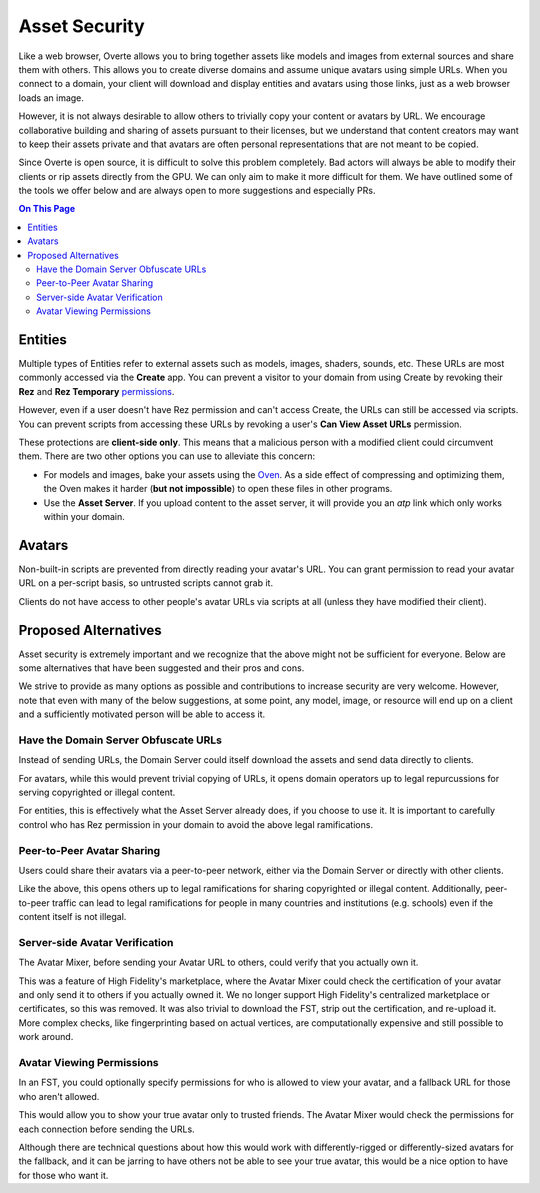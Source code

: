 ###############################
Asset Security
###############################

Like a web browser, Overte allows you to bring together assets like models and images from external sources and share them with others. This allows you to create diverse domains and assume unique avatars using simple URLs. When you connect to a domain, your client will download and display entities and avatars using those links, just as a web browser loads an image.

However, it is not always desirable to allow others to trivially copy your content or avatars by URL. We encourage collaborative building and sharing of assets pursuant to their licenses, but we understand that content creators may want to keep their assets private and that avatars are often personal representations that are not meant to be copied.

Since Overte is open source, it is difficult to solve this problem completely. Bad actors will always be able to modify their clients or rip assets directly from the GPU. We can only aim to make it more difficult for them. We have outlined some of the tools we offer below and are always open to more suggestions and especially PRs.

.. contents:: On This Page
    :depth: 2

----------------------
Entities
----------------------

Multiple types of Entities refer to external assets such as models, images, shaders, sounds, etc. These URLs are most commonly accessed via the **Create** app. You can prevent a visitor to your domain from using Create by revoking their **Rez** and **Rez Temporary** `permissions <../host/configure-settings/permission-settings.html>`_.

However, even if a user doesn't have Rez permission and can't access Create, the URLs can still be accessed via scripts. You can prevent scripts from accessing these URLs by revoking a user's **Can View Asset URLs** permission.

These protections are **client-side only**. This means that a malicious person with a modified client could circumvent them. There are two other options you can use to alleviate this concern:

* For models and images, bake your assets using the `Oven <../host/add-content/bake-content.html>`_. As a side effect of compressing and optimizing them, the Oven makes it harder (**but not impossible**) to open these files in other programs.
* Use the **Asset Server**. If you upload content to the asset server, it will provide you an `atp` link which only works within your domain.

----------------------------------
Avatars
----------------------------------

Non-built-in scripts are prevented from directly reading your avatar's URL. You can grant permission to read your avatar URL on a per-script basis, so untrusted scripts cannot grab it.

Clients do not have access to other people's avatar URLs via scripts at all (unless they have modified their client).

----------------------------------
Proposed Alternatives
----------------------------------

Asset security is extremely important and we recognize that the above might not be sufficient for everyone. Below are some alternatives that have been suggested and their pros and cons.

We strive to provide as many options as possible and contributions to increase security are very welcome. However, note that even with many of the below suggestions, at some point, any model, image, or resource will end up on a client and a sufficiently motivated person will be able to access it.

^^^^^^^^^^^^^^^^^^^^^^^^^^^^^^^^^^^^^^^^^^^
Have the Domain Server Obfuscate URLs
^^^^^^^^^^^^^^^^^^^^^^^^^^^^^^^^^^^^^^^^^^^

Instead of sending URLs, the Domain Server could itself download the assets and send data directly to clients.

For avatars, while this would prevent trivial copying of URLs, it opens domain operators up to legal repurcussions for serving copyrighted or illegal content.

For entities, this is effectively what the Asset Server already does, if you choose to use it. It is important to carefully control who has Rez permission in your domain to avoid the above legal ramifications.

^^^^^^^^^^^^^^^^^^^^^^^^^^^^^^^
Peer-to-Peer Avatar Sharing
^^^^^^^^^^^^^^^^^^^^^^^^^^^^^^^

Users could share their avatars via a peer-to-peer network, either via the Domain Server or directly with other clients.

Like the above, this opens others up to legal ramifications for sharing copyrighted or illegal content. Additionally, peer-to-peer traffic can lead to legal ramifications for people in many countries and institutions (e.g. schools) even if the content itself is not illegal.

^^^^^^^^^^^^^^^^^^^^^^^^^^^^^^^
Server-side Avatar Verification
^^^^^^^^^^^^^^^^^^^^^^^^^^^^^^^

The Avatar Mixer, before sending your Avatar URL to others, could verify that you actually own it.

This was a feature of High Fidelity's marketplace, where the Avatar Mixer could check the certification of your avatar and only send it to others if you actually owned it. We no longer support High Fidelity's centralized marketplace or certificates, so this was removed. It was also trivial to download the FST, strip out the certification, and re-upload it. More complex checks, like fingerprinting based on actual vertices, are computationally expensive and still possible to work around.

^^^^^^^^^^^^^^^^^^^^^^^^^^^^^^^
Avatar Viewing Permissions
^^^^^^^^^^^^^^^^^^^^^^^^^^^^^^^

In an FST, you could optionally specify permissions for who is allowed to view your avatar, and a fallback URL for those who aren't allowed.

This would allow you to show your true avatar only to trusted friends. The Avatar Mixer would check the permissions for each connection before sending the URLs.

Although there are technical questions about how this would work with differently-rigged or differently-sized avatars for the fallback, and it can be jarring to have others not be able to see your true avatar, this would be a nice option to have for those who want it.
